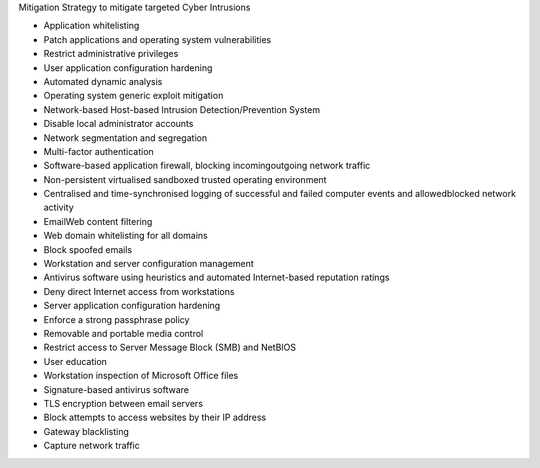 Mitigation Strategy to mitigate targeted Cyber Intrusions
 
- Application whitelisting
- Patch applications and operating system vulnerabilities
- Restrict administrative privileges
- User application configuration hardening
- Automated dynamic analysis
- Operating system generic exploit mitigation
- Network-based \ Host-based Intrusion Detection/Prevention System
- Disable local administrator accounts
- Network segmentation and segregation
- Multi-factor authentication
- Software-based application firewall, blocking incoming\outgoing network traffic
- Non-persistent virtualised sandboxed trusted operating environment
- Centralised and time-synchronised logging of successful and failed computer events and allowed\blocked network activity
- Email\Web content filtering
- Web domain whitelisting for all domains
- Block spoofed emails
- Workstation and server configuration management
- Antivirus software using heuristics and automated Internet-based reputation ratings
- Deny direct Internet access from workstations
- Server application configuration hardening
- Enforce a strong passphrase policy
- Removable and portable media control
- Restrict access to Server Message Block (SMB) and NetBIOS
- User education
- Workstation inspection of Microsoft Office files
- Signature-based antivirus software
- TLS encryption between email servers
- Block attempts to access websites by their IP address
- Gateway blacklisting
- Capture network traffic
